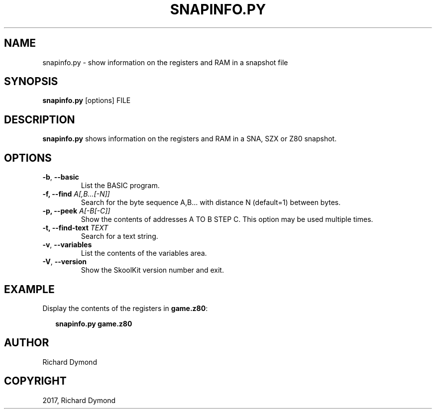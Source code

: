 .\" Man page generated from reStructuredText.
.
.TH "SNAPINFO.PY" "1" "January 08, 2017" "5.4" "SkoolKit"
.SH NAME
snapinfo.py \- show information on the registers and RAM in a snapshot file
.
.nr rst2man-indent-level 0
.
.de1 rstReportMargin
\\$1 \\n[an-margin]
level \\n[rst2man-indent-level]
level margin: \\n[rst2man-indent\\n[rst2man-indent-level]]
-
\\n[rst2man-indent0]
\\n[rst2man-indent1]
\\n[rst2man-indent2]
..
.de1 INDENT
.\" .rstReportMargin pre:
. RS \\$1
. nr rst2man-indent\\n[rst2man-indent-level] \\n[an-margin]
. nr rst2man-indent-level +1
.\" .rstReportMargin post:
..
.de UNINDENT
. RE
.\" indent \\n[an-margin]
.\" old: \\n[rst2man-indent\\n[rst2man-indent-level]]
.nr rst2man-indent-level -1
.\" new: \\n[rst2man-indent\\n[rst2man-indent-level]]
.in \\n[rst2man-indent\\n[rst2man-indent-level]]u
..
.SH SYNOPSIS
.sp
\fBsnapinfo.py\fP [options] FILE
.SH DESCRIPTION
.sp
\fBsnapinfo.py\fP shows information on the registers and RAM in a SNA, SZX or Z80
snapshot.
.SH OPTIONS
.INDENT 0.0
.TP
.B \-b\fP,\fB  \-\-basic
List the BASIC program.
.UNINDENT
.INDENT 0.0
.TP
.B \-f, \-\-find \fIA[,B...[\-N]]\fP
Search for the byte sequence A,B... with distance N (default=1) between
bytes.
.TP
.B \-p, \-\-peek \fIA[\-B[\-C]]\fP
Show the contents of addresses A TO B STEP C. This option may be used
multiple times.
.TP
.B \-t, \-\-find\-text \fITEXT\fP
Search for a text string.
.UNINDENT
.INDENT 0.0
.TP
.B \-v\fP,\fB  \-\-variables
List the contents of the variables area.
.TP
.B \-V\fP,\fB  \-\-version
Show the SkoolKit version number and exit.
.UNINDENT
.SH EXAMPLE
.sp
Display the contents of the registers in \fBgame.z80\fP:
.nf

.in +2
\fBsnapinfo.py game.z80\fP
.in -2
.fi
.sp
.SH AUTHOR
Richard Dymond
.SH COPYRIGHT
2017, Richard Dymond
.\" Generated by docutils manpage writer.
.
